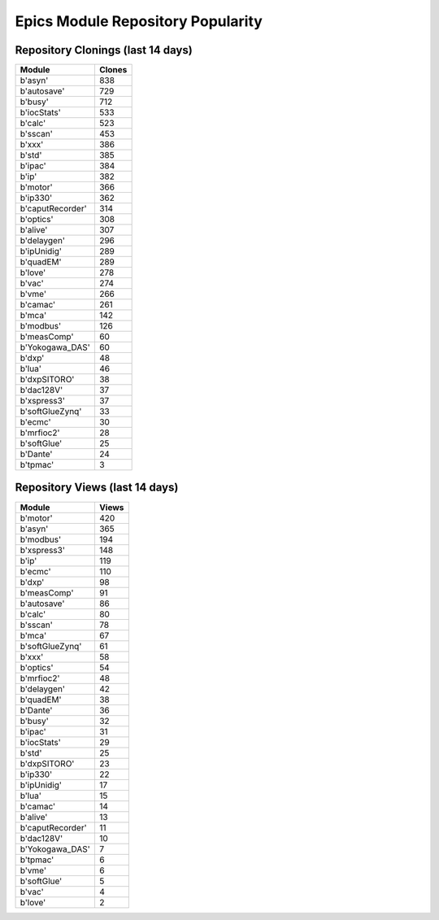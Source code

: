 ==================================
Epics Module Repository Popularity
==================================



Repository Clonings (last 14 days)
----------------------------------
.. csv-table::
   :header: Module, Clones

   b'asyn', 838
   b'autosave', 729
   b'busy', 712
   b'iocStats', 533
   b'calc', 523
   b'sscan', 453
   b'xxx', 386
   b'std', 385
   b'ipac', 384
   b'ip', 382
   b'motor', 366
   b'ip330', 362
   b'caputRecorder', 314
   b'optics', 308
   b'alive', 307
   b'delaygen', 296
   b'ipUnidig', 289
   b'quadEM', 289
   b'love', 278
   b'vac', 274
   b'vme', 266
   b'camac', 261
   b'mca', 142
   b'modbus', 126
   b'measComp', 60
   b'Yokogawa_DAS', 60
   b'dxp', 48
   b'lua', 46
   b'dxpSITORO', 38
   b'dac128V', 37
   b'xspress3', 37
   b'softGlueZynq', 33
   b'ecmc', 30
   b'mrfioc2', 28
   b'softGlue', 25
   b'Dante', 24
   b'tpmac', 3



Repository Views (last 14 days)
-------------------------------
.. csv-table::
   :header: Module, Views

   b'motor', 420
   b'asyn', 365
   b'modbus', 194
   b'xspress3', 148
   b'ip', 119
   b'ecmc', 110
   b'dxp', 98
   b'measComp', 91
   b'autosave', 86
   b'calc', 80
   b'sscan', 78
   b'mca', 67
   b'softGlueZynq', 61
   b'xxx', 58
   b'optics', 54
   b'mrfioc2', 48
   b'delaygen', 42
   b'quadEM', 38
   b'Dante', 36
   b'busy', 32
   b'ipac', 31
   b'iocStats', 29
   b'std', 25
   b'dxpSITORO', 23
   b'ip330', 22
   b'ipUnidig', 17
   b'lua', 15
   b'camac', 14
   b'alive', 13
   b'caputRecorder', 11
   b'dac128V', 10
   b'Yokogawa_DAS', 7
   b'tpmac', 6
   b'vme', 6
   b'softGlue', 5
   b'vac', 4
   b'love', 2

